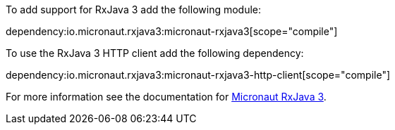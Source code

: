 To add support for RxJava 3 add the following module:

dependency:io.micronaut.rxjava3:micronaut-rxjava3[scope="compile"]

To use the RxJava 3 HTTP client add the following dependency:

dependency:io.micronaut.rxjava3:micronaut-rxjava3-http-client[scope="compile"]

For more information see the documentation for https://micronaut-projects.github.io/micronaut-rxjava3/latest/guide/[Micronaut RxJava 3].